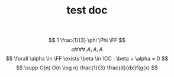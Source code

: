 #+TITLE: test doc

\[ 1 \frac{1}{3} \phi \Phi \FF  \]
\[ \alpha \forall \forall \forall ;A

;A ;A

\]
\[  \forall \alpha \in \FF \exists \beta \in \CC : \beta + \alpha = 0 \]
\[ \supp O(n) O(n \log n) \frac{1}{3} \frac{d}{dx}f(g(x) \]

